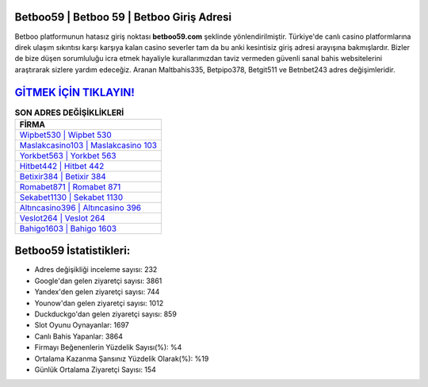 ﻿Betboo59 | Betboo 59 | Betboo Giriş Adresi
===================================

.. image:: images/betboo-giris.jpg
   :width: 600
   
Betboo platformunun hatasız giriş noktası **betboo59.com** şeklinde yönlendirilmiştir. Türkiye'de canlı casino platformlarına direk ulaşım sıkıntısı karşı karşıya kalan casino severler tam da bu anki kesintisiz giriş adresi arayışına bakmışlardır. Bizler de bize düşen sorumluluğu icra etmek hayaliyle kurallarımızdan taviz vermeden güvenli sanal bahis websitelerini araştırarak sizlere yardım edeceğiz. Aranan Maltbahis335, Betpipo378, Betgit511 ve Betnbet243 adres değişimleridir.

`GİTMEK İÇİN TIKLAYIN! <https://urlday.cc/git>`_
==============

.. list-table:: **SON ADRES DEĞİŞİKLİKLERİ**
   :widths: 100
   :header-rows: 1

   * - FİRMA
   * - `Wipbet530 | Wipbet 530 <wipbet530-wipbet-530-wipbet-giris-adresi.html>`_
   * - `Maslakcasino103 | Maslakcasino 103 <maslakcasino103-maslakcasino-103-maslakcasino-giris-adresi.html>`_
   * - `Yorkbet563 | Yorkbet 563 <yorkbet563-yorkbet-563-yorkbet-giris-adresi.html>`_	 
   * - `Hitbet442 | Hitbet 442 <hitbet442-hitbet-442-hitbet-giris-adresi.html>`_	 
   * - `Betixir384 | Betixir 384 <betixir384-betixir-384-betixir-giris-adresi.html>`_ 
   * - `Romabet871 | Romabet 871 <romabet871-romabet-871-romabet-giris-adresi.html>`_
   * - `Sekabet1130 | Sekabet 1130 <sekabet1130-sekabet-1130-sekabet-giris-adresi.html>`_	 
   * - `Altıncasino396 | Altıncasino 396 <altincasino396-altincasino-396-altincasino-giris-adresi.html>`_
   * - `Veslot264 | Veslot 264 <veslot264-veslot-264-veslot-giris-adresi.html>`_
   * - `Bahigo1603 | Bahigo 1603 <bahigo1603-bahigo-1603-bahigo-giris-adresi.html>`_
	 
Betboo59 İstatistikleri:
===================================	 
* Adres değişikliği inceleme sayısı: 232
* Google'dan gelen ziyaretçi sayısı: 3861
* Yandex'den gelen ziyaretçi sayısı: 744
* Younow'dan gelen ziyaretçi sayısı: 1012
* Duckduckgo'dan gelen ziyaretçi sayısı: 859
* Slot Oyunu Oynayanlar: 1697
* Canlı Bahis Yapanlar: 3864
* Firmayı Beğenenlerin Yüzdelik Sayısı(%): %4
* Ortalama Kazanma Şansınız Yüzdelik Olarak(%): %19
* Günlük Ortalama Ziyaretçi Sayısı: 154
